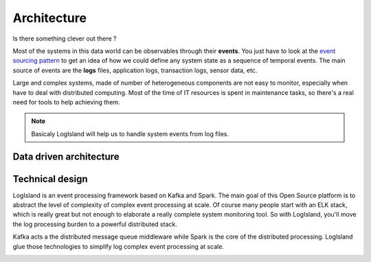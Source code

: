 
Architecture
============

Is there something clever out there ?

Most of the systems in this data world can be observables through their **events**.
You just have to look at the `event sourcing pattern <https://msdn.microsoft.com/en-us/library/dn589792.aspx>`_ to get an idea of how we could define any system state as a sequence of temporal events. The main source of events are the **logs** files, application logs, transaction logs, sensor data, etc.

Large and complex systems, made of number of heterogeneous components are not easy to monitor, especially when have to deal with distributed computing. Most of the time of IT resources is spent in maintenance tasks, so there's a real need for tools to help achieving them.

.. note::
    Basicaly LogIsland will help us to handle system events from log files.

Data driven architecture
------------------------

.. image:: /_static/data-driven-computing.png


Technical design
----------------

LogIsland is an event processing framework based on Kafka and Spark. The main goal of this Open Source platform is to
abstract the level of complexity of complex event processing at scale. Of course many people start with an ELK stack,
which is really great but not enough to elaborate a really complete system monitoring tool.
So with LogIsland, you'll move the log processing burden to a powerful distributed stack.

Kafka acts a the distributed message queue middleware while Spark is the core of the distributed processing.
LogIsland glue those technologies to simplify log complex event processing at scale.


.. image:: /_static/logisland-workflow.png
